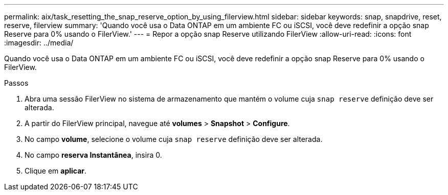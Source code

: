---
permalink: aix/task_resetting_the_snap_reserve_option_by_using_filerview.html 
sidebar: sidebar 
keywords: snap, snapdrive, reset, reserve, filerview 
summary: 'Quando você usa o Data ONTAP em um ambiente FC ou iSCSI, você deve redefinir a opção snap Reserve para 0% usando o FilerView.' 
---
= Repor a opção snap Reserve utilizando FilerView
:allow-uri-read: 
:icons: font
:imagesdir: ../media/


[role="lead"]
Quando você usa o Data ONTAP em um ambiente FC ou iSCSI, você deve redefinir a opção snap Reserve para 0% usando o FilerView.

.Passos
. Abra uma sessão FilerView no sistema de armazenamento que mantém o volume cuja `snap reserve` definição deve ser alterada.
. A partir do FilerView principal, navegue até *volumes* > *Snapshot* > *Configure*.
. No campo *volume*, selecione o volume cuja `snap reserve` definição deve ser alterada.
. No campo *reserva Instantânea*, insira 0.
. Clique em *aplicar*.

